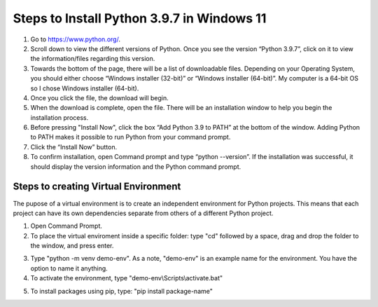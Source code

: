 Steps to Install Python 3.9.7 in Windows 11
=========================================

1. Go to `<https://www.python.org/>`_.
2. Scroll down to view the different versions of Python. Once you see the version “Python 3.9.7”, click on it to view the information/files regarding this version.
3. Towards the bottom of the page, there will be a list of downloadable files. Depending on your Operating System, you should either choose “Windows installer (32-bit)” or “Windows installer (64-bit)”. My computer is a 64-bit OS so I chose Windows installer (64-bit).
4. Once you click the file, the download will begin.
5. When the download is complete, open the file. There will be an installation window to help you begin the installation process.
6. Before pressing "Install Now", click the box “Add Python 3.9 to PATH” at the bottom of the window. Adding Python to PATH makes it possible to run Python from your command prompt.
7. Click the “Install Now” button.
8. To confirm installation, open Command prompt and type “python --version”. If the installation was successful, it should display the version information and the Python command prompt. 

.. image:: ../images/python-screenshot.png
    :width: 480px
    :align: center
    :height: 175px
    :alt: Verify python installation

Steps to creating Virtual Environment
----------------------------------

The pupose of a virtual environment is to create an independent environment for Python projects. This means that each project can have its own dependencies separate from others of a different Python project.

1. Open Command Prompt.

2. To place the virtual enviroment inside a specific folder: type "cd" followed by a space, drag and drop the folder to the window, and press enter.

.. image:: ../images/v-env.step2.png
    :width: 600px
    :align: center
    :height: 250px
    :alt: Placing virtual environment inside a folder

3. Type "python -m venv demo-env". As a note, "demo-env" is an example name for the environment. You have the option to name it anything.

4. To activate the environment, type "demo-env\\Scripts\\activate.bat"

.. image:: ../images/v-env.step4.png
    :width: 650px
    :align: center
    :height: 300px
    :alt: Activating virtual environment 

5. To install packages using pip, type: "pip install package-name"

.. image:: ../images/v-env.step5.png
    :width: 500px
    :align: center
    :height: 55px
    :alt: Installing packages using pip



